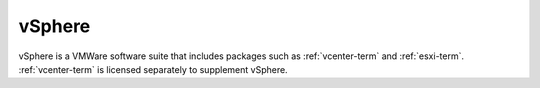 
.. _vsphere-term:

vSphere
-------

vSphere is a VMWare software suite that includes
packages such as :ref:`vcenter-term` and :ref:`esxi-term`.
:ref:`vcenter-term` is licensed separately to supplement vSphere.
